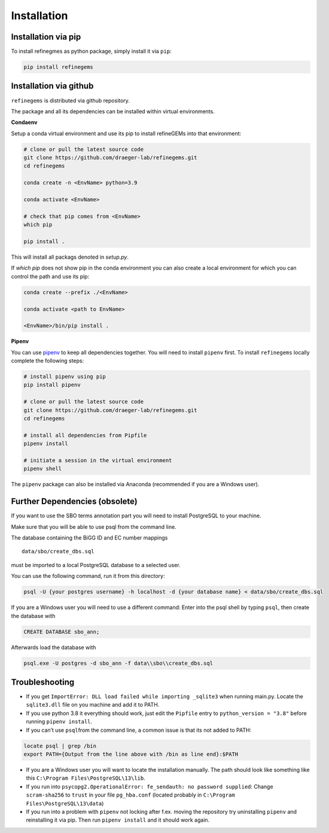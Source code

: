 Installation
============

Installation via pip
--------------------
To install refinegmes as python package, simply install it via ``pip``:

.. code:: bash

   pip install refinegems

Installation via github
-----------------------

``refinegems`` is distributed via github repository.

The package and all its dependencies can be installed within virtual environments.

**Condaenv**

Setup a conda virtual environment and use its pip to install refineGEMs into that environment:

.. code:: bash

   # clone or pull the latest source code
   git clone https://github.com/draeger-lab/refinegems.git
   cd refinegems

   conda create -n <EnvName> python=3.9

   conda activate <EnvName>

   # check that pip comes from <EnvName>
   which pip

   pip install .

This will install all packags denoted in `setup.py`. 

If `which pip` does not show pip in the conda environment you can also create a local environment for which you can control the path and use its pip:

.. code:: bash

   conda create --prefix ./<EnvName>

   conda activate <path to EnvName>

   <EnvName>/bin/pip install .

**Pipenv**

You can use
`pipenv <https://pipenv.pypa.io/en/latest/>`__ to keep all dependencies together. You will need to install
``pipenv`` first. To install ``refinegems`` locally complete the
following steps:

.. code:: bash

   # install pipenv using pip
   pip install pipenv

   # clone or pull the latest source code
   git clone https://github.com/draeger-lab/refinegems.git
   cd refinegems

   # install all dependencies from Pipfile
   pipenv install

   # initiate a session in the virtual environment
   pipenv shell

The ``pipenv`` package can also be installed via Anaconda (recommended
if you are a Windows user).

Further Dependencies (obsolete)
-------------------------------

If you want to use the SBO terms annotation part you will need to
install PostgreSQL to your machine.

Make sure that you will be able to use psql from the command line.

The database containing the BiGG ID and EC number mappings

::

   data/sbo/create_dbs.sql

must be imported to a local PostgreSQL database to a selected user.

You can use the following command, run it from this directory:

.. code:: bash

   psql -U {your postgres username} -h localhost -d {your database name} < data/sbo/create_dbs.sql 

If you are a Windows user you will need to use a different command:
Enter into the psql shell by typing ``psql``, then create the database
with

.. code:: sql

   CREATE DATABASE sbo_ann;

Afterwards load the database with

.. code:: bash

   psql.exe -U postgres -d sbo_ann -f data\\sbo\\create_dbs.sql


Troubleshooting
---------------

-  If you get ``ImportError: DLL load failed while importing _sqlite3``
   when running main.py. Locate the ``sqlite3.dll`` file on you machine
   and add it to PATH.

-  If you use python 3.8 it everything should work, just edit the
   ``Pipfile`` entry to ``python_version = "3.8"`` before running
   ``pipenv install``.

-  If you can’t use ``psql``\ from the command line, a common issue is
   that its not added to PATH:

.. code:: bash

   locate psql | grep /bin
   export PATH={Output from the line above with /bin as line end}:$PATH

-  If you are a Windows user you will want to locate the installation
   manually. The path should look like something like this
   ``C:\Program Files\PostgreSQL\13\lib``.

-  If you run into
   ``psycopg2.OperationalError: fe_sendauth: no password supplied``:
   Change ``scram-sha256`` to ``trust`` in your file ``pg_hba.conf``
   (located probably in ``C:\Program Files\PostgreSQL\13\data``)

- If you run into a problem with ``pipenv`` not locking after f.ex. moving the repository try uninstalling ``pipenv`` and reinstalling it via pip. Then  run ``pipenv install`` and it should work again.


